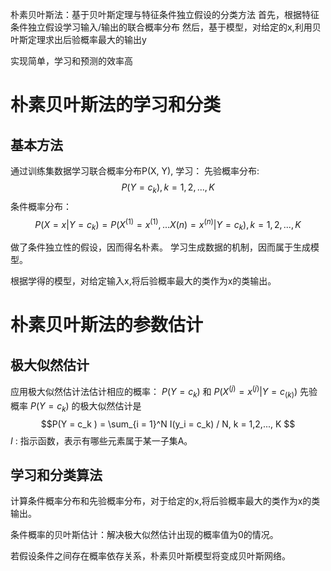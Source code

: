 ﻿#+OPTIONS: tex:dvipng
#+HTML_HEAD: <link rel="stylesheet" type="text/css" href="orgstyle.css"/>
  朴素贝叶斯法：基于贝叶斯定理与特征条件独立假设的分类方法
  首先，根据特征条件独立假设学习输入/输出的联合概率分布
  然后，基于模型，对给定的x,利用贝叶斯定理求出后验概率最大的输出y

  实现简单，学习和预测的效率高

* 朴素贝叶斯法的学习和分类
** 基本方法
   通过训练集数据学习联合概率分布P(X, Y), 学习：
   先验概率分布: $$P(Y = c_{k}), k = 1, 2, ..., K $$
   条件概率分布：$$P(X = x | Y = c_{k}) = P( X^{(1)} = x^{(1)}, ... X{(n)} = x^{(n)} | Y = c_{k}), k = 1, 2, ..., K $$
   
   做了条件独立性的假设，因而得名朴素。
   学习生成数据的机制，因而属于生成模型。

   根据学得的模型，对给定输入x,将后验概率最大的类作为x的类输出。

* 朴素贝叶斯法的参数估计

** 极大似然估计
    应用极大似然估计法估计相应的概率： $P(Y = c_{k})$  和 $P(X^{(j)} = x^{(j)} | Y = c_{(k)})$
    先验概率 $P(Y = c_{k})$ 的极大似然估计是
    $$P(Y = c_k
) = \sum_{i = 1}^N I(y_i = c_k) / N, k = 1,2,..., K $$
    $I$ : 指示函数，表示有哪些元素属于某一子集A。

** 学习和分类算法
   计算条件概率分布和先验概率分布，对于给定的x,将后验概率最大的类作为x的类输出。

   条件概率的贝叶斯估计：解决极大似然估计出现的概率值为0的情况。

   若假设条件之间存在概率依存关系，朴素贝叶斯模型将变成贝叶斯网络。
